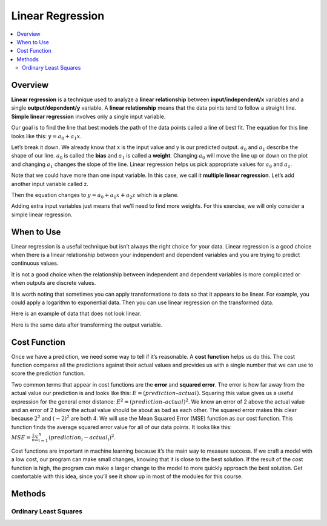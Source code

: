 #################
Linear Regression
#################

.. contents::
  :local:
  :depth: 3

********
Overview
********
**Linear regression** is a technique used to analyze a **linear relationship** between **input/independent/x** variables and a single **output/dependent/y** variable. A **linear relationship** means that the data points tend to follow a straight line. **Simple linear regression** involves only a single input variable.

.. image:: https://raw.githubusercontent.com/machinelearningmindset/machine-learning-for-everybody/development/images/LR.png

Our goal is to find the line that best models the path of the data points called a line of best fit. The equation for this line looks like this: :math:`y=a_0+a_1x`.

.. image:: https://raw.githubusercontent.com/machinelearningmindset/machine-learning-for-everybody/development/images/LR_LOBF.png

Let’s break it down. We already know that x is the input value and y is our predicted output. :math:`a_0` and :math:`a_1` describe the shape of our line. :math:`a_0` is called the **bias** and :math:`a_1` is called a **weight**. Changing :math:`a_0` will move the line up or down on the plot and changing :math:`a_1` changes the slope of the line. Linear regression helps us pick appropriate values for :math:`a_0` and :math:`a_1`.

Note that we could have more than one input variable. In this case, we call it **multiple linear regression**. Let’s add another input variable called z.

.. image:: https://raw.githubusercontent.com/machinelearningmindset/machine-learning-for-everybody/development/images/MLR.png

Then the equation changes to :math:`y=a_0+a_1x+a_2z` which is a plane.

.. image:: https://raw.githubusercontent.com/machinelearningmindset/machine-learning-for-everybody/development/images/MLR_POBF.png

Adding extra input variables just means that we’ll need to find more weights. For this exercise, we will only consider a simple linear regression.

***********
When to Use
***********
Linear regression is a useful technique but isn’t always the right choice for your data. Linear regression is a good choice when there is a linear relationship between your independent and dependent variables and you are trying to predict continuous values.

.. image:: https://raw.githubusercontent.com/machinelearningmindset/machine-learning-for-everybody/development/images/LR.png

It is not a good choice when the relationship between independent and dependent variables is more complicated or when outputs are discrete values.

.. image:: https://raw.githubusercontent.com/machinelearningmindset/machine-learning-for-everybody/development/images/Not_Linear.png

It is worth noting that sometimes you can apply transformations to data so that it appears to be linear. For example, you could apply a logarithm to exponential data. Then you can use linear regression on the transformed data.

Here is an example of data that does not look linear.

.. image:: https://raw.githubusercontent.com/machinelearningmindset/machine-learning-for-everybody/development/images/Exponential.png

Here is the same data after transforming the output variable.

.. image:: https://raw.githubusercontent.com/machinelearningmindset/machine-learning-for-everybody/development/images/Exponential_Transformed.png

*************
Cost Function
*************
Once we have a prediction, we need some way to tell if it’s reasonable. A **cost function** helps us do this. The cost function compares all the predictions against their actual values and provides us with a single number that we can use to score the prediction function.

.. image:: https://raw.githubusercontent.com/machinelearningmindset/machine-learning-for-everybody/development/images/Cost.png

Two common terms that appear in cost functions are the **error** and **squared error**. The error is how far away from the actual value our prediction is and looks like this: :math:`E=(prediction – actual)`. Squaring this value gives us a useful expression for the general error distance: :math:`E^{2}=(prediction – actual)^{2}`. We know an error of 2 above the actual value and an error of 2 below the actual value should be about as bad as each other. The squared error makes this clear because :math:`2^{2}` and :math:`(-2)^{2}` are both 4. We will use the Mean Squared Error (MSE) function as our cost function. This function finds the average squared error value for all of our data points. It looks like this: :math:`MSE=\frac{1}{n}\sum_{i=1}^{n} (prediction_i-actual_i)^2`.

Cost functions are important in machine learning because it’s the main way to measure success.  If we craft a model with a low cost, our program can make small changes, knowing that it is close to the best solution.  If the result of the cost function is high, the program can make a larger change to the model to more quickly approach the best solution.  Get comfortable with this idea, since you’ll see it show up in most of the modules for this course.

*******
Methods
*******

======================
Ordinary Least Squares
======================
